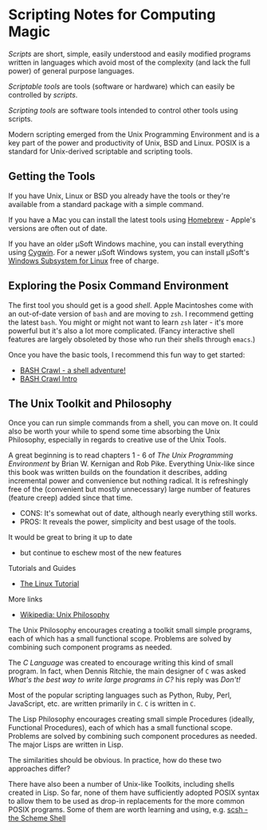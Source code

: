 * Scripting Notes for Computing Magic
  
/Scripts/ are short, simple, easily understood and easily modified programs
written in languages which avoid most of the complexity (and lack the full
power) of general purpose languages.
    
/Scriptable tools/ are tools (software or hardware) which can easily be
controlled by /scripts/.

/Scripting tools/ are software tools intended to control other tools using
scripts.

Modern scripting emerged from the Unix Programming Environment and is a key part
of the power and productivity of Unix, BSD and Linux. POSIX is a standard for
Unix-derived scriptable and scripting tools.
 
** Getting the Tools

If you have Unix, Linux or BSD you already have the tools or they're available
from a standard package with a simple command.

If you have a Mac you can install the latest tools using [[https://brew.sh/][Homebrew]] - Apple's
versions are often out of date.

If you have an older μSoft Windows machine, you can install everything using
[[https://cygwin.com/][Cygwin]]. For a newer μSoft Windows system, you can install μSoft's [[https://docs.microsoft.com/en-us/windows/wsl/about][Windows
Subsystem for Linux]] free of charge.
 
** Exploring the Posix Command Environment

The first tool you should get is a good /shell/. Apple Macintoshes come with an
out-of-date version of =bash= and are moving to =zsh=. I recommend getting the
latest =bash=. You might or might not want to learn =zsh= later - it's more
powerful but it's also a lot more complicated. (Fancy interactive shell features
are largely obsoleted by those who run their shells through =emacs=.)
      
Once you have the basic tools, I recommend this fun way to get started:

- [[https://github.com/mks22-dw/bashcrawl][BASH Crawl - a shell adventure!]]
- [[https://marlborough-college.gitbook.io/attic-lab/the-terminal/games/level-1-bashcrawl][BASH Crawl Intro]]

**  The Unix Toolkit and Philosophy
      
Once you can run simple commands from a shell, you can move on. It could also be
worth your while to spend some time absorbing the Unix Philosophy, especially in
regards to creative use of the Unix Tools.

A great beginning is to read chapters 1 - 6 of /The Unix Programming
Environment/ by Brian W. Kernigan and Rob Pike. Everything Unix-like since this
book was written builds on the foundation it describes, adding incremental power
and convenience but nothing radical. It is refreshingly free of the (convenient
but mostly unnecessary) large number of features (feature creep) added since
that time.
- CONS:  It's somewhat out of date, although nearly everything still works.
- PROS:  It reveals the power, simplicity and best usage of the tools.
It would be great to bring it up to date
- but continue to eschew most of the new features

Tutorials and Guides
- [[http://www.linux-tutorial.info/][The Linux Tutorial]]

More links
- [[https://en.wikipedia.org/wiki/Unix_philosophy][Wikipedia: Unix Philosophy]]

The Unix Philosophy encourages creating a toolkit small simple programs, each of
which has a small functional scope. Problems are solved by combining such
component programs as needed.

The /C Language/ was created to encourage writing this kind of small program. In
fact, when Dennis Ritchie, the main designer of =C= was asked /What's the best
way to write large programs in C?/ his reply was /Don't!/

Most of the popular scripting languages such as Python, Ruby, Perl, JavaScript,
etc. are written primarily in =C=.  =C= is written in =C=.

The Lisp Philosophy encourages creating small simple Procedures (ideally,
Functional Procedures), each of which has a small functional scope. Problems are
solved by combining such component procedures as needed. The major Lisps are
written in Lisp.

The similarities should be obvious. In practice, how do these two approaches
differ?

There have also been a number of Unix-like Toolkits, including shells created in
Lisp. So far, none of them have sufficiently adopted POSIX syntax to allow them
to be used as drop-in replacements for the more common POSIX programs. Some of
them are worth learning and using, e.g. [[https://scsh.net/][scsh - the Scheme Shell]]
